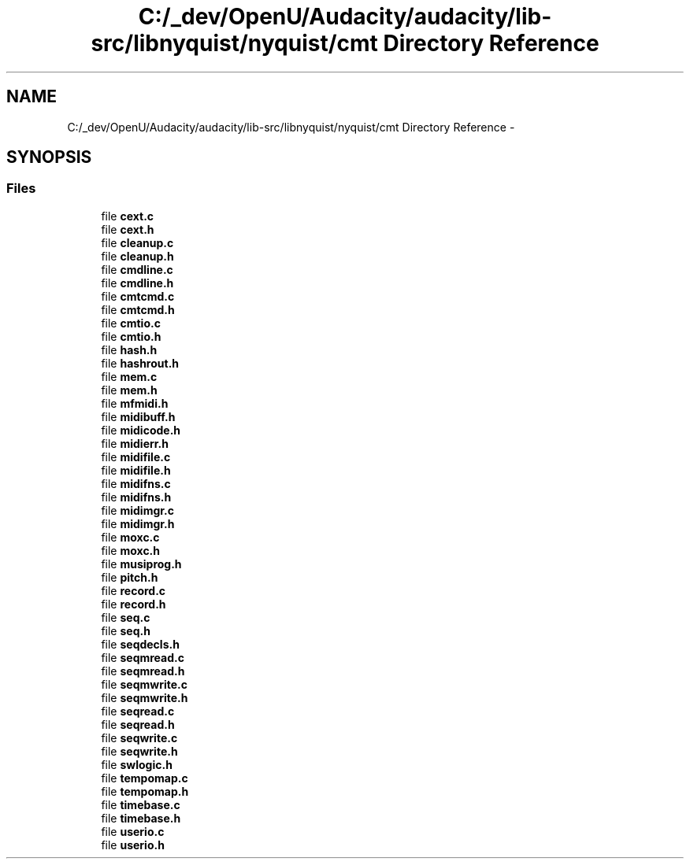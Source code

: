 .TH "C:/_dev/OpenU/Audacity/audacity/lib-src/libnyquist/nyquist/cmt Directory Reference" 3 "Thu Apr 28 2016" "Audacity" \" -*- nroff -*-
.ad l
.nh
.SH NAME
C:/_dev/OpenU/Audacity/audacity/lib-src/libnyquist/nyquist/cmt Directory Reference \- 
.SH SYNOPSIS
.br
.PP
.SS "Files"

.in +1c
.ti -1c
.RI "file \fBcext\&.c\fP"
.br
.ti -1c
.RI "file \fBcext\&.h\fP"
.br
.ti -1c
.RI "file \fBcleanup\&.c\fP"
.br
.ti -1c
.RI "file \fBcleanup\&.h\fP"
.br
.ti -1c
.RI "file \fBcmdline\&.c\fP"
.br
.ti -1c
.RI "file \fBcmdline\&.h\fP"
.br
.ti -1c
.RI "file \fBcmtcmd\&.c\fP"
.br
.ti -1c
.RI "file \fBcmtcmd\&.h\fP"
.br
.ti -1c
.RI "file \fBcmtio\&.c\fP"
.br
.ti -1c
.RI "file \fBcmtio\&.h\fP"
.br
.ti -1c
.RI "file \fBhash\&.h\fP"
.br
.ti -1c
.RI "file \fBhashrout\&.h\fP"
.br
.ti -1c
.RI "file \fBmem\&.c\fP"
.br
.ti -1c
.RI "file \fBmem\&.h\fP"
.br
.ti -1c
.RI "file \fBmfmidi\&.h\fP"
.br
.ti -1c
.RI "file \fBmidibuff\&.h\fP"
.br
.ti -1c
.RI "file \fBmidicode\&.h\fP"
.br
.ti -1c
.RI "file \fBmidierr\&.h\fP"
.br
.ti -1c
.RI "file \fBmidifile\&.c\fP"
.br
.ti -1c
.RI "file \fBmidifile\&.h\fP"
.br
.ti -1c
.RI "file \fBmidifns\&.c\fP"
.br
.ti -1c
.RI "file \fBmidifns\&.h\fP"
.br
.ti -1c
.RI "file \fBmidimgr\&.c\fP"
.br
.ti -1c
.RI "file \fBmidimgr\&.h\fP"
.br
.ti -1c
.RI "file \fBmoxc\&.c\fP"
.br
.ti -1c
.RI "file \fBmoxc\&.h\fP"
.br
.ti -1c
.RI "file \fBmusiprog\&.h\fP"
.br
.ti -1c
.RI "file \fBpitch\&.h\fP"
.br
.ti -1c
.RI "file \fBrecord\&.c\fP"
.br
.ti -1c
.RI "file \fBrecord\&.h\fP"
.br
.ti -1c
.RI "file \fBseq\&.c\fP"
.br
.ti -1c
.RI "file \fBseq\&.h\fP"
.br
.ti -1c
.RI "file \fBseqdecls\&.h\fP"
.br
.ti -1c
.RI "file \fBseqmread\&.c\fP"
.br
.ti -1c
.RI "file \fBseqmread\&.h\fP"
.br
.ti -1c
.RI "file \fBseqmwrite\&.c\fP"
.br
.ti -1c
.RI "file \fBseqmwrite\&.h\fP"
.br
.ti -1c
.RI "file \fBseqread\&.c\fP"
.br
.ti -1c
.RI "file \fBseqread\&.h\fP"
.br
.ti -1c
.RI "file \fBseqwrite\&.c\fP"
.br
.ti -1c
.RI "file \fBseqwrite\&.h\fP"
.br
.ti -1c
.RI "file \fBswlogic\&.h\fP"
.br
.ti -1c
.RI "file \fBtempomap\&.c\fP"
.br
.ti -1c
.RI "file \fBtempomap\&.h\fP"
.br
.ti -1c
.RI "file \fBtimebase\&.c\fP"
.br
.ti -1c
.RI "file \fBtimebase\&.h\fP"
.br
.ti -1c
.RI "file \fBuserio\&.c\fP"
.br
.ti -1c
.RI "file \fBuserio\&.h\fP"
.br
.in -1c
